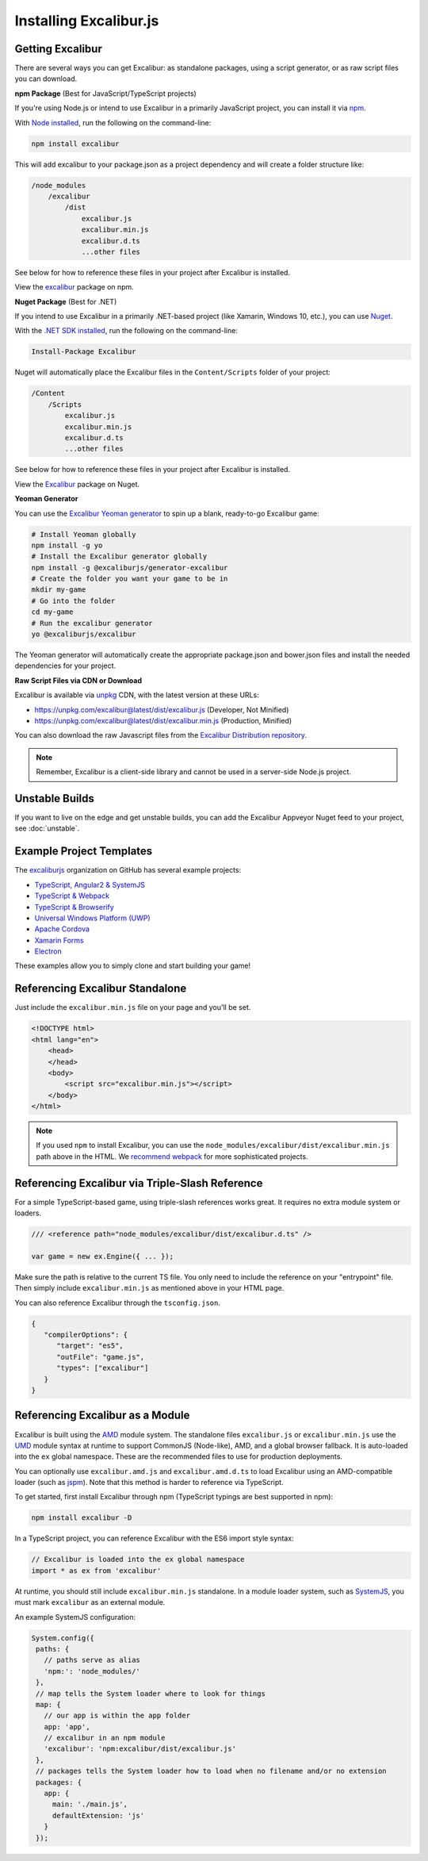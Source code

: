 Installing Excalibur.js
=======================

Getting Excalibur
-----------------

There are several ways you can get Excalibur: as standalone packages, using a script generator, or as raw script files you can download.

**npm Package** (Best for JavaScript/TypeScript projects)

If you're using Node.js or intend to use Excalibur in a primarily JavaScript project, you can install it via `npm <https://docs.npmjs.com/getting-started/what-is-npm>`_.

With `Node installed <https://nodejs.org/en/download/>`_, run the following on the command-line:

.. code-block::

    npm install excalibur

This will add excalibur to your package.json as a project dependency and will create a folder structure like:

.. code-block::

    /node_modules
        /excalibur
            /dist
                excalibur.js
                excalibur.min.js                
                excalibur.d.ts
                ...other files               
                
See below for how to reference these files in your project after Excalibur is installed.                

View the `excalibur <https://www.npmjs.com/package/excalibur>`_ package on npm.

**Nuget Package** (Best for .NET)

If you intend to use Excalibur in a primarily .NET-based project (like Xamarin, Windows 10, etc.), you can use `Nuget <https://www.nuget.org/>`_.

With the `.NET SDK installed <https://docs.microsoft.com/en-us/dotnet/framework/install/>`_, run the following on the command-line:

.. code-block::

    Install-Package Excalibur
    
Nuget will automatically place the Excalibur files in the ``Content/Scripts`` folder of your project:

.. code-block::

    /Content
        /Scripts
            excalibur.js
            excalibur.min.js        
            excalibur.d.ts
            ...other files
                
See below for how to reference these files in your project after Excalibur is installed.
    
View the `Excalibur <https://www.nuget.org/packages/Excalibur/>`_ package on Nuget.

**Yeoman Generator**

You can use the `Excalibur Yeoman generator <https://github.com/excaliburjs/generator-excalibur>`_ to spin
up a blank, ready-to-go Excalibur game:

.. code-block:: bash

   # Install Yeoman globally
   npm install -g yo
   # Install the Excalibur generator globally
   npm install -g @excaliburjs/generator-excalibur
   # Create the folder you want your game to be in
   mkdir my-game
   # Go into the folder
   cd my-game
   # Run the excalibur generator
   yo @excaliburjs/excalibur

The Yeoman generator will automatically create the appropriate package.json and bower.json files and install
the needed dependencies for your project.

**Raw Script Files via CDN or Download**

Excalibur is available via `unpkg <https://unpkg.com>`_ CDN, with the latest version at these URLs:

- https://unpkg.com/excalibur@latest/dist/excalibur.js (Developer, Not Minified)
- https://unpkg.com/excalibur@latest/dist/excalibur.min.js (Production, Minified)

You can also download the raw Javascript files from the `Excalibur Distribution repository <https://github.com/excaliburjs/excalibur-dist/releases>`_.

.. note:: Remember, Excalibur is a client-side library and cannot be used in a server-side
          Node.js project.

Unstable Builds
---------------

If you want to live on the edge and get unstable builds, you can add the Excalibur Appveyor Nuget feed to your project, see :doc:`unstable`.

Example Project Templates
-------------------------

The `excaliburjs <https://github.com/excaliburjs>`_ organization on GitHub has several example projects:

- `TypeScript, Angular2 & SystemJS <https://github.com/excaliburjs/example-ts-angular2>`_
- `TypeScript & Webpack <https://github.com/excaliburjs/example-ts-webpack>`_
- `TypeScript & Browserify <https://github.com/excaliburjs/example-ts-browserify>`_
- `Universal Windows Platform (UWP) <https://github.com/excaliburjs/example-uwp>`_
- `Apache Cordova <https://github.com/excaliburjs/example-cordova>`_
- `Xamarin Forms <https://github.com/excaliburjs/example-xamarin>`_
- `Electron <https://github.com/excaliburjs/example-electron>`_

These examples allow you to simply clone and start building your game!

Referencing Excalibur Standalone
--------------------------------

Just include the ``excalibur.min.js`` file on your page and you'll be set.

.. code-block:: html

    <!DOCTYPE html>
    <html lang="en">
        <head>
        </head>
        <body>
            <script src="excalibur.min.js"></script>
        </body>
    </html>
    

.. note:: If you used ``npm`` to install Excalibur, you can use the ``node_modules/excalibur/dist/excalibur.min.js`` path above in the HTML. We `recommend webpack <https://github.com/excaliburjs/example-ts-webpack>`_ for more sophisticated projects.

Referencing Excalibur via Triple-Slash Reference
------------------------------------------------

For a simple TypeScript-based game, using triple-slash references works great. It requires
no extra module system or loaders.

.. code-block:: typescript
   
   /// <reference path="node_modules/excalibur/dist/excalibur.d.ts" />

   var game = new ex.Engine({ ... });

Make sure the path is relative to the current TS file. You only need to include the reference
on your "entrypoint" file. Then simply include ``excalibur.min.js`` as mentioned above in your 
HTML page. 

You can also reference Excalibur through the ``tsconfig.json``.

.. code-block:: javascript

   {
      "compilerOptions": {
         "target": "es5",
         "outFile": "game.js",
         "types": ["excalibur"]
      }
   }

Referencing Excalibur as a Module
---------------------------------

Excalibur is built using the `AMD <https://github.com/amdjs/amdjs-api/blob/master/AMD.md>`_ module 
system. The standalone files ``excalibur.js`` or ``excalibur.min.js`` use the 
`UMD <https://github.com/umdjs/umd>`_ module syntax at runtime to support CommonJS (Node-like), AMD, 
and a global browser fallback. It is auto-loaded into the ``ex`` global namespace. 
These are the recommended files to use for production deployments.

You can optionally use ``excalibur.amd.js`` and ``excalibur.amd.d.ts`` to load Excalibur using an
AMD-compatible loader (such as `jspm <http://jspm.io/>`_). Note that this method is harder to
reference via TypeScript.

To get started, first install Excalibur through npm (TypeScript typings are best supported in npm):

.. code-block:: bash
   
   npm install excalibur -D

In a TypeScript project, you can reference Excalibur with the ES6 import style syntax:

.. code-block:: typescript

   // Excalibur is loaded into the ex global namespace
   import * as ex from 'excalibur'

At runtime, you should still include ``excalibur.min.js`` standalone. In a module loader system,
such as `SystemJS <https://github.com/systemjs/systemjs>`_, you must mark ``excalibur`` as an 
external module.

An example SystemJS configuration:

.. code-block:: javascript

   System.config({
    paths: {
      // paths serve as alias
      'npm:': 'node_modules/'
    },
    // map tells the System loader where to look for things
    map: {
      // our app is within the app folder
      app: 'app',
      // excalibur in an npm module
      'excalibur': 'npm:excalibur/dist/excalibur.js'
    },
    // packages tells the System loader how to load when no filename and/or no extension
    packages: {
      app: {
        main: './main.js',
        defaultExtension: 'js'
      }
    });
